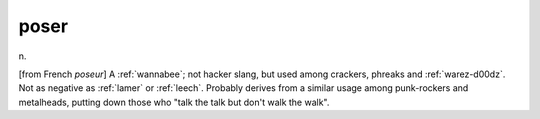 .. _poser:

============================================================
poser
============================================================

n\.

[from French *poseur*\] A :ref:`wannabee`\; not hacker slang, but used among crackers, phreaks and :ref:`warez-d00dz`\.
Not as negative as :ref:`lamer` or :ref:`leech`\.
Probably derives from a similar usage among punk-rockers and metalheads, putting down those who "talk the talk but don't walk the walk".

